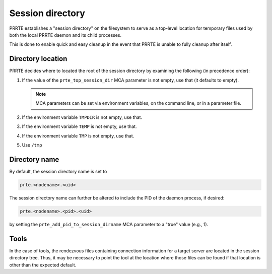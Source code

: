 Session directory
=================

PRRTE establishes a "session directory" on the filesystem to serve as
a top-level location for temporary files used by both the local PRRTE
daemon and its child processes.

This is done to enable quick and easy cleanup in the event that PRRTE
is unable to fully cleanup after itself.

Directory location
------------------

PRRTE decides where to located the root of the session directory by
examining the following (in precedence order):

#. If the value of the ``prte_top_session_dir`` MCA parameter is not
   empty, use that (it defaults to empty).

   .. note:: MCA parameters can be set via environment variables, on
             the command line, or in a parameter file.

#. If the environment variable ``TMPDIR`` is not empty, use that.
#. If the environment variable ``TEMP`` is not empty, use that.
#. If the environment variable ``TMP`` is not empty, use that.
#. Use ``/tmp``

Directory name
--------------

By default, the session directory name is set to

.. code::

   prte.<nodename>.<uid>

The session directory name can further be altered to include the PID
of the daemon process, if desired:

.. code::

   prte.<nodename>.<pid>.<uid>

by setting the ``prte_add_pid_to_session_dirname`` MCA parameter to a
"true" value (e.g., 1).

Tools
-----

In the case of tools, the rendezvous files containing connection
information for a target server are located in the session directory
tree. Thus, it may be necessary to point the tool at the location
where those files can be found if that location is other than the
expected default.
